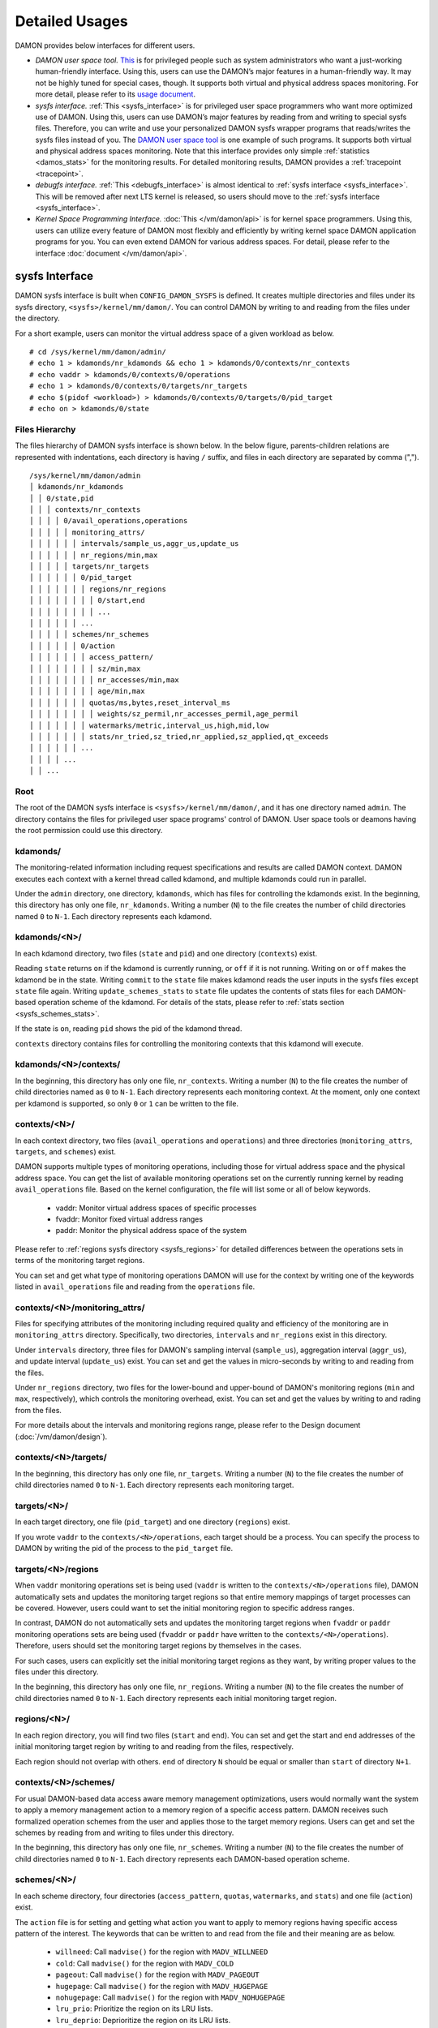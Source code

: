 .. SPDX-License-Identifier: GPL-2.0

===============
Detailed Usages
===============

DAMON provides below interfaces for different users.

- *DAMON user space tool.*
  `This <https://github.com/awslabs/damo>`_ is for privileged people such as
  system administrators who want a just-working human-friendly interface.
  Using this, users can use the DAMON’s major features in a human-friendly way.
  It may not be highly tuned for special cases, though.  It supports both
  virtual and physical address spaces monitoring.  For more detail, please
  refer to its `usage document
  <https://github.com/awslabs/damo/blob/next/USAGE.md>`_.
- *sysfs interface.*
  :ref:`This <sysfs_interface>` is for privileged user space programmers who
  want more optimized use of DAMON.  Using this, users can use DAMON’s major
  features by reading from and writing to special sysfs files.  Therefore,
  you can write and use your personalized DAMON sysfs wrapper programs that
  reads/writes the sysfs files instead of you.  The `DAMON user space tool
  <https://github.com/awslabs/damo>`_ is one example of such programs.  It
  supports both virtual and physical address spaces monitoring.  Note that this
  interface provides only simple :ref:`statistics <damos_stats>` for the
  monitoring results.  For detailed monitoring results, DAMON provides a
  :ref:`tracepoint <tracepoint>`.
- *debugfs interface.*
  :ref:`This <debugfs_interface>` is almost identical to :ref:`sysfs interface
  <sysfs_interface>`.  This will be removed after next LTS kernel is released,
  so users should move to the :ref:`sysfs interface <sysfs_interface>`.
- *Kernel Space Programming Interface.*
  :doc:`This </vm/damon/api>` is for kernel space programmers.  Using this,
  users can utilize every feature of DAMON most flexibly and efficiently by
  writing kernel space DAMON application programs for you.  You can even extend
  DAMON for various address spaces.  For detail, please refer to the interface
  :doc:`document </vm/damon/api>`.

.. _sysfs_interface:

sysfs Interface
===============

DAMON sysfs interface is built when ``CONFIG_DAMON_SYSFS`` is defined.  It
creates multiple directories and files under its sysfs directory,
``<sysfs>/kernel/mm/damon/``.  You can control DAMON by writing to and reading
from the files under the directory.

For a short example, users can monitor the virtual address space of a given
workload as below. ::

    # cd /sys/kernel/mm/damon/admin/
    # echo 1 > kdamonds/nr_kdamonds && echo 1 > kdamonds/0/contexts/nr_contexts
    # echo vaddr > kdamonds/0/contexts/0/operations
    # echo 1 > kdamonds/0/contexts/0/targets/nr_targets
    # echo $(pidof <workload>) > kdamonds/0/contexts/0/targets/0/pid_target
    # echo on > kdamonds/0/state

Files Hierarchy
---------------

The files hierarchy of DAMON sysfs interface is shown below.  In the below
figure, parents-children relations are represented with indentations, each
directory is having ``/`` suffix, and files in each directory are separated by
comma (","). ::

    /sys/kernel/mm/damon/admin
    │ kdamonds/nr_kdamonds
    │ │ 0/state,pid
    │ │ │ contexts/nr_contexts
    │ │ │ │ 0/avail_operations,operations
    │ │ │ │ │ monitoring_attrs/
    │ │ │ │ │ │ intervals/sample_us,aggr_us,update_us
    │ │ │ │ │ │ nr_regions/min,max
    │ │ │ │ │ targets/nr_targets
    │ │ │ │ │ │ 0/pid_target
    │ │ │ │ │ │ │ regions/nr_regions
    │ │ │ │ │ │ │ │ 0/start,end
    │ │ │ │ │ │ │ │ ...
    │ │ │ │ │ │ ...
    │ │ │ │ │ schemes/nr_schemes
    │ │ │ │ │ │ 0/action
    │ │ │ │ │ │ │ access_pattern/
    │ │ │ │ │ │ │ │ sz/min,max
    │ │ │ │ │ │ │ │ nr_accesses/min,max
    │ │ │ │ │ │ │ │ age/min,max
    │ │ │ │ │ │ │ quotas/ms,bytes,reset_interval_ms
    │ │ │ │ │ │ │ │ weights/sz_permil,nr_accesses_permil,age_permil
    │ │ │ │ │ │ │ watermarks/metric,interval_us,high,mid,low
    │ │ │ │ │ │ │ stats/nr_tried,sz_tried,nr_applied,sz_applied,qt_exceeds
    │ │ │ │ │ │ ...
    │ │ │ │ ...
    │ │ ...

Root
----

The root of the DAMON sysfs interface is ``<sysfs>/kernel/mm/damon/``, and it
has one directory named ``admin``.  The directory contains the files for
privileged user space programs' control of DAMON.  User space tools or deamons
having the root permission could use this directory.

kdamonds/
---------

The monitoring-related information including request specifications and results
are called DAMON context.  DAMON executes each context with a kernel thread
called kdamond, and multiple kdamonds could run in parallel.

Under the ``admin`` directory, one directory, ``kdamonds``, which has files for
controlling the kdamonds exist.  In the beginning, this directory has only one
file, ``nr_kdamonds``.  Writing a number (``N``) to the file creates the number
of child directories named ``0`` to ``N-1``.  Each directory represents each
kdamond.

kdamonds/<N>/
-------------

In each kdamond directory, two files (``state`` and ``pid``) and one directory
(``contexts``) exist.

Reading ``state`` returns ``on`` if the kdamond is currently running, or
``off`` if it is not running.  Writing ``on`` or ``off`` makes the kdamond be
in the state.  Writing ``commit`` to the ``state`` file makes kdamond reads the
user inputs in the sysfs files except ``state`` file again.  Writing
``update_schemes_stats`` to ``state`` file updates the contents of stats files
for each DAMON-based operation scheme of the kdamond.  For details of the
stats, please refer to :ref:`stats section <sysfs_schemes_stats>`.

If the state is ``on``, reading ``pid`` shows the pid of the kdamond thread.

``contexts`` directory contains files for controlling the monitoring contexts
that this kdamond will execute.

kdamonds/<N>/contexts/
----------------------

In the beginning, this directory has only one file, ``nr_contexts``.  Writing a
number (``N``) to the file creates the number of child directories named as
``0`` to ``N-1``.  Each directory represents each monitoring context.  At the
moment, only one context per kdamond is supported, so only ``0`` or ``1`` can
be written to the file.

contexts/<N>/
-------------

In each context directory, two files (``avail_operations`` and ``operations``)
and three directories (``monitoring_attrs``, ``targets``, and ``schemes``)
exist.

DAMON supports multiple types of monitoring operations, including those for
virtual address space and the physical address space.  You can get the list of
available monitoring operations set on the currently running kernel by reading
``avail_operations`` file.  Based on the kernel configuration, the file will
list some or all of below keywords.

 - vaddr: Monitor virtual address spaces of specific processes
 - fvaddr: Monitor fixed virtual address ranges
 - paddr: Monitor the physical address space of the system

Please refer to :ref:`regions sysfs directory <sysfs_regions>` for detailed
differences between the operations sets in terms of the monitoring target
regions.

You can set and get what type of monitoring operations DAMON will use for the
context by writing one of the keywords listed in ``avail_operations`` file and
reading from the ``operations`` file.

contexts/<N>/monitoring_attrs/
------------------------------

Files for specifying attributes of the monitoring including required quality
and efficiency of the monitoring are in ``monitoring_attrs`` directory.
Specifically, two directories, ``intervals`` and ``nr_regions`` exist in this
directory.

Under ``intervals`` directory, three files for DAMON's sampling interval
(``sample_us``), aggregation interval (``aggr_us``), and update interval
(``update_us``) exist.  You can set and get the values in micro-seconds by
writing to and reading from the files.

Under ``nr_regions`` directory, two files for the lower-bound and upper-bound
of DAMON's monitoring regions (``min`` and ``max``, respectively), which
controls the monitoring overhead, exist.  You can set and get the values by
writing to and rading from the files.

For more details about the intervals and monitoring regions range, please refer
to the Design document (:doc:`/vm/damon/design`).

contexts/<N>/targets/
---------------------

In the beginning, this directory has only one file, ``nr_targets``.  Writing a
number (``N``) to the file creates the number of child directories named ``0``
to ``N-1``.  Each directory represents each monitoring target.

targets/<N>/
------------

In each target directory, one file (``pid_target``) and one directory
(``regions``) exist.

If you wrote ``vaddr`` to the ``contexts/<N>/operations``, each target should
be a process.  You can specify the process to DAMON by writing the pid of the
process to the ``pid_target`` file.

.. _sysfs_regions:

targets/<N>/regions
-------------------

When ``vaddr`` monitoring operations set is being used (``vaddr`` is written to
the ``contexts/<N>/operations`` file), DAMON automatically sets and updates the
monitoring target regions so that entire memory mappings of target processes
can be covered.  However, users could want to set the initial monitoring region
to specific address ranges.

In contrast, DAMON do not automatically sets and updates the monitoring target
regions when ``fvaddr`` or ``paddr`` monitoring operations sets are being used
(``fvaddr`` or ``paddr`` have written to the ``contexts/<N>/operations``).
Therefore, users should set the monitoring target regions by themselves in the
cases.

For such cases, users can explicitly set the initial monitoring target regions
as they want, by writing proper values to the files under this directory.

In the beginning, this directory has only one file, ``nr_regions``.  Writing a
number (``N``) to the file creates the number of child directories named ``0``
to ``N-1``.  Each directory represents each initial monitoring target region.

regions/<N>/
------------

In each region directory, you will find two files (``start`` and ``end``).  You
can set and get the start and end addresses of the initial monitoring target
region by writing to and reading from the files, respectively.

Each region should not overlap with others.  ``end`` of directory ``N`` should
be equal or smaller than ``start`` of directory ``N+1``.

contexts/<N>/schemes/
---------------------

For usual DAMON-based data access aware memory management optimizations, users
would normally want the system to apply a memory management action to a memory
region of a specific access pattern.  DAMON receives such formalized operation
schemes from the user and applies those to the target memory regions.  Users
can get and set the schemes by reading from and writing to files under this
directory.

In the beginning, this directory has only one file, ``nr_schemes``.  Writing a
number (``N``) to the file creates the number of child directories named ``0``
to ``N-1``.  Each directory represents each DAMON-based operation scheme.

schemes/<N>/
------------

In each scheme directory, four directories (``access_pattern``, ``quotas``,
``watermarks``, and ``stats``) and one file (``action``) exist.

The ``action`` file is for setting and getting what action you want to apply to
memory regions having specific access pattern of the interest.  The keywords
that can be written to and read from the file and their meaning are as below.

 - ``willneed``: Call ``madvise()`` for the region with ``MADV_WILLNEED``
 - ``cold``: Call ``madvise()`` for the region with ``MADV_COLD``
 - ``pageout``: Call ``madvise()`` for the region with ``MADV_PAGEOUT``
 - ``hugepage``: Call ``madvise()`` for the region with ``MADV_HUGEPAGE``
 - ``nohugepage``: Call ``madvise()`` for the region with ``MADV_NOHUGEPAGE``
 - ``lru_prio``: Prioritize the region on its LRU lists.
 - ``lru_deprio``: Deprioritize the region on its LRU lists.
 - ``stat``: Do nothing but count the statistics

schemes/<N>/access_pattern/
---------------------------

The target access pattern of each DAMON-based operation scheme is constructed
with three ranges including the size of the region in bytes, number of
monitored accesses per aggregate interval, and number of aggregated intervals
for the age of the region.

Under the ``access_pattern`` directory, three directories (``sz``,
``nr_accesses``, and ``age``) each having two files (``min`` and ``max``)
exist.  You can set and get the access pattern for the given scheme by writing
to and reading from the ``min`` and ``max`` files under ``sz``,
``nr_accesses``, and ``age`` directories, respectively.

schemes/<N>/quotas/
-------------------

Optimal ``target access pattern`` for each ``action`` is workload dependent, so
not easy to find.  Worse yet, setting a scheme of some action too aggressive
can cause severe overhead.  To avoid such overhead, users can limit time and
size quota for each scheme.  In detail, users can ask DAMON to try to use only
up to specific time (``time quota``) for applying the action, and to apply the
action to only up to specific amount (``size quota``) of memory regions having
the target access pattern within a given time interval (``reset interval``).

When the quota limit is expected to be exceeded, DAMON prioritizes found memory
regions of the ``target access pattern`` based on their size, access frequency,
and age.  For personalized prioritization, users can set the weights for the
three properties.

Under ``quotas`` directory, three files (``ms``, ``bytes``,
``reset_interval_ms``) and one directory (``weights``) having three files
(``sz_permil``, ``nr_accesses_permil``, and ``age_permil``) in it exist.

You can set the ``time quota`` in milliseconds, ``size quota`` in bytes, and
``reset interval`` in milliseconds by writing the values to the three files,
respectively.  You can also set the prioritization weights for size, access
frequency, and age in per-thousand unit by writing the values to the three
files under the ``weights`` directory.

schemes/<N>/watermarks/
-----------------------

To allow easy activation and deactivation of each scheme based on system
status, DAMON provides a feature called watermarks.  The feature receives five
values called ``metric``, ``interval``, ``high``, ``mid``, and ``low``.  The
``metric`` is the system metric such as free memory ratio that can be measured.
If the metric value of the system is higher than the value in ``high`` or lower
than ``low`` at the memoent, the scheme is deactivated.  If the value is lower
than ``mid``, the scheme is activated.

Under the watermarks directory, five files (``metric``, ``interval_us``,
``high``, ``mid``, and ``low``) for setting each value exist.  You can set and
get the five values by writing to the files, respectively.

Keywords and meanings of those that can be written to the ``metric`` file are
as below.

 - none: Ignore the watermarks
 - free_mem_rate: System's free memory rate (per thousand)

The ``interval`` should written in microseconds unit.

.. _sysfs_schemes_stats:

schemes/<N>/stats/
------------------

DAMON counts the total number and bytes of regions that each scheme is tried to
be applied, the two numbers for the regions that each scheme is successfully
applied, and the total number of the quota limit exceeds.  This statistics can
be used for online analysis or tuning of the schemes.

The statistics can be retrieved by reading the files under ``stats`` directory
(``nr_tried``, ``sz_tried``, ``nr_applied``, ``sz_applied``, and
``qt_exceeds``), respectively.  The files are not updated in real time, so you
should ask DAMON sysfs interface to updte the content of the files for the
stats by writing a special keyword, ``update_schemes_stats`` to the relevant
``kdamonds/<N>/state`` file.

Example
~~~~~~~

Below commands applies a scheme saying "If a memory region of size in [4KiB,
8KiB] is showing accesses per aggregate interval in [0, 5] for aggregate
interval in [10, 20], page out the region.  For the paging out, use only up to
10ms per second, and also don't page out more than 1GiB per second.  Under the
limitation, page out memory regions having longer age first.  Also, check the
free memory rate of the system every 5 seconds, start the monitoring and paging
out when the free memory rate becomes lower than 50%, but stop it if the free
memory rate becomes larger than 60%, or lower than 30%". ::

    # cd <sysfs>/kernel/mm/damon/admin
    # # populate directories
    # echo 1 > kdamonds/nr_kdamonds; echo 1 > kdamonds/0/contexts/nr_contexts;
    # echo 1 > kdamonds/0/contexts/0/schemes/nr_schemes
    # cd kdamonds/0/contexts/0/schemes/0
    # # set the basic access pattern and the action
    # echo 4096 > access_pattern/sz/min
    # echo 8192 > access_pattern/sz/max
    # echo 0 > access_pattern/nr_accesses/min
    # echo 5 > access_pattern/nr_accesses/max
    # echo 10 > access_pattern/age/min
    # echo 20 > access_pattern/age/max
    # echo pageout > action
    # # set quotas
    # echo 10 > quotas/ms
    # echo $((1024*1024*1024)) > quotas/bytes
    # echo 1000 > quotas/reset_interval_ms
    # # set watermark
    # echo free_mem_rate > watermarks/metric
    # echo 5000000 > watermarks/interval_us
    # echo 600 > watermarks/high
    # echo 500 > watermarks/mid
    # echo 300 > watermarks/low

Please note that it's highly recommended to use user space tools like `damo
<https://github.com/awslabs/damo>`_ rather than manually reading and writing
the files as above.  Above is only for an example.

.. _debugfs_interface:

debugfs Interface
=================

.. note::

  DAMON debugfs interface will be removed after next LTS kernel is released, so
  users should move to the :ref:`sysfs interface <sysfs_interface>`.

DAMON exports eight files, ``attrs``, ``target_ids``, ``init_regions``,
``schemes``, ``monitor_on``, ``kdamond_pid``, ``mk_contexts`` and
``rm_contexts`` under its debugfs directory, ``<debugfs>/damon/``.


Attributes
----------

Users can get and set the ``sampling interval``, ``aggregation interval``,
``update interval``, and min/max number of monitoring target regions by
reading from and writing to the ``attrs`` file.  To know about the monitoring
attributes in detail, please refer to the :doc:`/vm/damon/design`.  For
example, below commands set those values to 5 ms, 100 ms, 1,000 ms, 10 and
1000, and then check it again::

    # cd <debugfs>/damon
    # echo 5000 100000 1000000 10 1000 > attrs
    # cat attrs
    5000 100000 1000000 10 1000


Target IDs
----------

Some types of address spaces supports multiple monitoring target.  For example,
the virtual memory address spaces monitoring can have multiple processes as the
monitoring targets.  Users can set the targets by writing relevant id values of
the targets to, and get the ids of the current targets by reading from the
``target_ids`` file.  In case of the virtual address spaces monitoring, the
values should be pids of the monitoring target processes.  For example, below
commands set processes having pids 42 and 4242 as the monitoring targets and
check it again::

    # cd <debugfs>/damon
    # echo 42 4242 > target_ids
    # cat target_ids
    42 4242

Users can also monitor the physical memory address space of the system by
writing a special keyword, "``paddr\n``" to the file.  Because physical address
space monitoring doesn't support multiple targets, reading the file will show a
fake value, ``42``, as below::

    # cd <debugfs>/damon
    # echo paddr > target_ids
    # cat target_ids
    42

Note that setting the target ids doesn't start the monitoring.


Initial Monitoring Target Regions
---------------------------------

In case of the virtual address space monitoring, DAMON automatically sets and
updates the monitoring target regions so that entire memory mappings of target
processes can be covered.  However, users can want to limit the monitoring
region to specific address ranges, such as the heap, the stack, or specific
file-mapped area.  Or, some users can know the initial access pattern of their
workloads and therefore want to set optimal initial regions for the 'adaptive
regions adjustment'.

In contrast, DAMON do not automatically sets and updates the monitoring target
regions in case of physical memory monitoring.  Therefore, users should set the
monitoring target regions by themselves.

In such cases, users can explicitly set the initial monitoring target regions
as they want, by writing proper values to the ``init_regions`` file.  Each line
of the input should represent one region in below form.::

    <target idx> <start address> <end address>

The ``target idx`` should be the index of the target in ``target_ids`` file,
starting from ``0``, and the regions should be passed in address order.  For
example, below commands will set a couple of address ranges, ``1-100`` and
``100-200`` as the initial monitoring target region of pid 42, which is the
first one (index ``0``) in ``target_ids``, and another couple of address
ranges, ``20-40`` and ``50-100`` as that of pid 4242, which is the second one
(index ``1``) in ``target_ids``.::

    # cd <debugfs>/damon
    # cat target_ids
    42 4242
    # echo "0   1       100
            0   100     200
            1   20      40
            1   50      100" > init_regions

Note that this sets the initial monitoring target regions only.  In case of
virtual memory monitoring, DAMON will automatically updates the boundary of the
regions after one ``update interval``.  Therefore, users should set the
``update interval`` large enough in this case, if they don't want the
update.


Schemes
-------

For usual DAMON-based data access aware memory management optimizations, users
would simply want the system to apply a memory management action to a memory
region of a specific access pattern.  DAMON receives such formalized operation
schemes from the user and applies those to the target processes.

Users can get and set the schemes by reading from and writing to ``schemes``
debugfs file.  Reading the file also shows the statistics of each scheme.  To
the file, each of the schemes should be represented in each line in below
form::

    <target access pattern> <action> <quota> <watermarks>

You can disable schemes by simply writing an empty string to the file.

Target Access Pattern
~~~~~~~~~~~~~~~~~~~~~

The ``<target access pattern>`` is constructed with three ranges in below
form::

    min-size max-size min-acc max-acc min-age max-age

Specifically, bytes for the size of regions (``min-size`` and ``max-size``),
number of monitored accesses per aggregate interval for access frequency
(``min-acc`` and ``max-acc``), number of aggregate intervals for the age of
regions (``min-age`` and ``max-age``) are specified.  Note that the ranges are
closed interval.

Action
~~~~~~

The ``<action>`` is a predefined integer for memory management actions, which
DAMON will apply to the regions having the target access pattern.  The
supported numbers and their meanings are as below.

 - 0: Call ``madvise()`` for the region with ``MADV_WILLNEED``
 - 1: Call ``madvise()`` for the region with ``MADV_COLD``
 - 2: Call ``madvise()`` for the region with ``MADV_PAGEOUT``
 - 3: Call ``madvise()`` for the region with ``MADV_HUGEPAGE``
 - 4: Call ``madvise()`` for the region with ``MADV_NOHUGEPAGE``
 - 5: Do nothing but count the statistics

Quota
~~~~~

Optimal ``target access pattern`` for each ``action`` is workload dependent, so
not easy to find.  Worse yet, setting a scheme of some action too aggressive
can cause severe overhead.  To avoid such overhead, users can limit time and
size quota for the scheme via the ``<quota>`` in below form::

    <ms> <sz> <reset interval> <priority weights>

This makes DAMON to try to use only up to ``<ms>`` milliseconds for applying
the action to memory regions of the ``target access pattern`` within the
``<reset interval>`` milliseconds, and to apply the action to only up to
``<sz>`` bytes of memory regions within the ``<reset interval>``.  Setting both
``<ms>`` and ``<sz>`` zero disables the quota limits.

When the quota limit is expected to be exceeded, DAMON prioritizes found memory
regions of the ``target access pattern`` based on their size, access frequency,
and age.  For personalized prioritization, users can set the weights for the
three properties in ``<priority weights>`` in below form::

    <size weight> <access frequency weight> <age weight>

Watermarks
~~~~~~~~~~

Some schemes would need to run based on current value of the system's specific
metrics like free memory ratio.  For such cases, users can specify watermarks
for the condition.::

    <metric> <check interval> <high mark> <middle mark> <low mark>

``<metric>`` is a predefined integer for the metric to be checked.  The
supported numbers and their meanings are as below.

 - 0: Ignore the watermarks
 - 1: System's free memory rate (per thousand)

The value of the metric is checked every ``<check interval>`` microseconds.

If the value is higher than ``<high mark>`` or lower than ``<low mark>``, the
scheme is deactivated.  If the value is lower than ``<mid mark>``, the scheme
is activated.

.. _damos_stats:

Statistics
~~~~~~~~~~

It also counts the total number and bytes of regions that each scheme is tried
to be applied, the two numbers for the regions that each scheme is successfully
applied, and the total number of the quota limit exceeds.  This statistics can
be used for online analysis or tuning of the schemes.

The statistics can be shown by reading the ``schemes`` file.  Reading the file
will show each scheme you entered in each line, and the five numbers for the
statistics will be added at the end of each line.

Example
~~~~~~~

Below commands applies a scheme saying "If a memory region of size in [4KiB,
8KiB] is showing accesses per aggregate interval in [0, 5] for aggregate
interval in [10, 20], page out the region.  For the paging out, use only up to
10ms per second, and also don't page out more than 1GiB per second.  Under the
limitation, page out memory regions having longer age first.  Also, check the
free memory rate of the system every 5 seconds, start the monitoring and paging
out when the free memory rate becomes lower than 50%, but stop it if the free
memory rate becomes larger than 60%, or lower than 30%".::

    # cd <debugfs>/damon
    # scheme="4096 8192  0 5    10 20    2"  # target access pattern and action
    # scheme+=" 10 $((1024*1024*1024)) 1000" # quotas
    # scheme+=" 0 0 100"                     # prioritization weights
    # scheme+=" 1 5000000 600 500 300"       # watermarks
    # echo "$scheme" > schemes


Turning On/Off
--------------

Setting the files as described above doesn't incur effect unless you explicitly
start the monitoring.  You can start, stop, and check the current status of the
monitoring by writing to and reading from the ``monitor_on`` file.  Writing
``on`` to the file starts the monitoring of the targets with the attributes.
Writing ``off`` to the file stops those.  DAMON also stops if every target
process is terminated.  Below example commands turn on, off, and check the
status of DAMON::

    # cd <debugfs>/damon
    # echo on > monitor_on
    # echo off > monitor_on
    # cat monitor_on
    off

Please note that you cannot write to the above-mentioned debugfs files while
the monitoring is turned on.  If you write to the files while DAMON is running,
an error code such as ``-EBUSY`` will be returned.


Monitoring Thread PID
---------------------

DAMON does requested monitoring with a kernel thread called ``kdamond``.  You
can get the pid of the thread by reading the ``kdamond_pid`` file.  When the
monitoring is turned off, reading the file returns ``none``. ::

    # cd <debugfs>/damon
    # cat monitor_on
    off
    # cat kdamond_pid
    none
    # echo on > monitor_on
    # cat kdamond_pid
    18594


Using Multiple Monitoring Threads
---------------------------------

One ``kdamond`` thread is created for each monitoring context.  You can create
and remove monitoring contexts for multiple ``kdamond`` required use case using
the ``mk_contexts`` and ``rm_contexts`` files.

Writing the name of the new context to the ``mk_contexts`` file creates a
directory of the name on the DAMON debugfs directory.  The directory will have
DAMON debugfs files for the context. ::

    # cd <debugfs>/damon
    # ls foo
    # ls: cannot access 'foo': No such file or directory
    # echo foo > mk_contexts
    # ls foo
    # attrs  init_regions  kdamond_pid  schemes  target_ids

If the context is not needed anymore, you can remove it and the corresponding
directory by putting the name of the context to the ``rm_contexts`` file. ::

    # echo foo > rm_contexts
    # ls foo
    # ls: cannot access 'foo': No such file or directory

Note that ``mk_contexts``, ``rm_contexts``, and ``monitor_on`` files are in the
root directory only.


.. _tracepoint:

Tracepoint for Monitoring Results
=================================

DAMON provides the monitoring results via a tracepoint,
``damon:damon_aggregated``.  While the monitoring is turned on, you could
record the tracepoint events and show results using tracepoint supporting tools
like ``perf``.  For example::

    # echo on > monitor_on
    # perf record -e damon:damon_aggregated &
    # sleep 5
    # kill 9 $(pidof perf)
    # echo off > monitor_on
    # perf script
